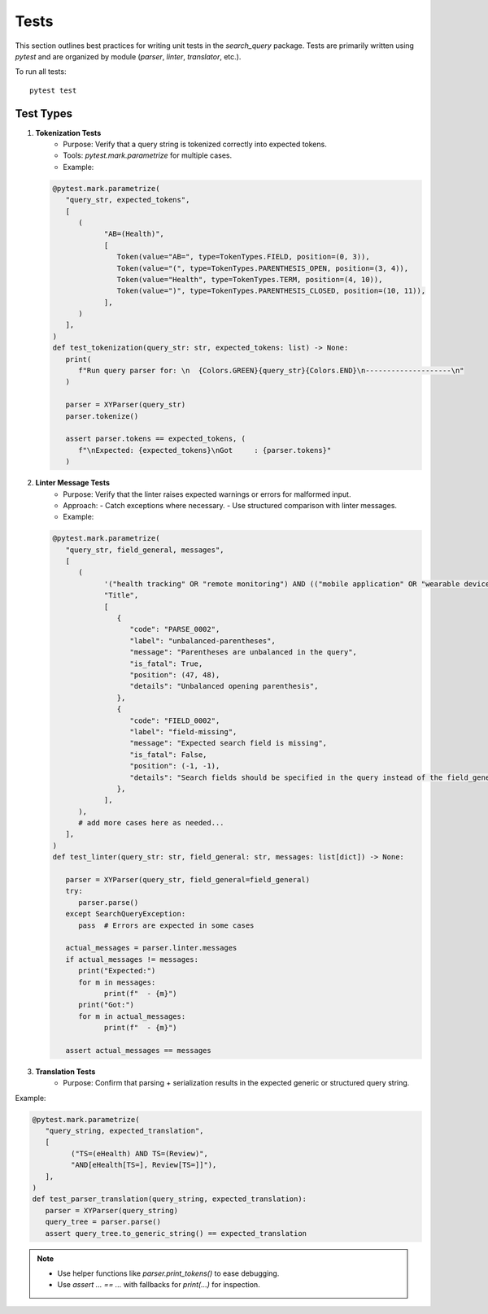 Tests
============

This section outlines best practices for writing unit tests in the `search_query` package.
Tests are primarily written using `pytest` and are organized by module (`parser`, `linter`, `translator`, etc.).


To run all tests:
::

    pytest test

Test Types
----------

1. **Tokenization Tests**
    - Purpose: Verify that a query string is tokenized correctly into expected tokens.
    - Tools: `pytest.mark.parametrize` for multiple cases.
    - Example:

   .. code-block:: python

            @pytest.mark.parametrize(
               "query_str, expected_tokens",
               [
                  (
                        "AB=(Health)",
                        [
                           Token(value="AB=", type=TokenTypes.FIELD, position=(0, 3)),
                           Token(value="(", type=TokenTypes.PARENTHESIS_OPEN, position=(3, 4)),
                           Token(value="Health", type=TokenTypes.TERM, position=(4, 10)),
                           Token(value=")", type=TokenTypes.PARENTHESIS_CLOSED, position=(10, 11)),
                        ],
                  )
               ],
            )
            def test_tokenization(query_str: str, expected_tokens: list) -> None:
               print(
                  f"Run query parser for: \n  {Colors.GREEN}{query_str}{Colors.END}\n--------------------\n"
               )

               parser = XYParser(query_str)
               parser.tokenize()

               assert parser.tokens == expected_tokens, (
                  f"\nExpected: {expected_tokens}\nGot     : {parser.tokens}"
               )

2. **Linter Message Tests**
    - Purpose: Verify that the linter raises expected warnings or errors for malformed input.
    - Approach:
      - Catch exceptions where necessary.
      - Use structured comparison with linter messages.
    - Example:

   .. code-block:: python

         @pytest.mark.parametrize(
            "query_str, field_general, messages",
            [
               (
                     '("health tracking" OR "remote monitoring") AND (("mobile application" OR "wearable device")',
                     "Title",
                     [
                        {
                           "code": "PARSE_0002",
                           "label": "unbalanced-parentheses",
                           "message": "Parentheses are unbalanced in the query",
                           "is_fatal": True,
                           "position": (47, 48),
                           "details": "Unbalanced opening parenthesis",
                        },
                        {
                           "code": "FIELD_0002",
                           "label": "field-missing",
                           "message": "Expected search field is missing",
                           "is_fatal": False,
                           "position": (-1, -1),
                           "details": "Search fields should be specified in the query instead of the field_general",
                        },
                     ],
               ),
               # add more cases here as needed...
            ],
         )
         def test_linter(query_str: str, field_general: str, messages: list[dict]) -> None:

            parser = XYParser(query_str, field_general=field_general)
            try:
               parser.parse()
            except SearchQueryException:
               pass  # Errors are expected in some cases

            actual_messages = parser.linter.messages
            if actual_messages != messages:
               print("Expected:")
               for m in messages:
                     print(f"  - {m}")
               print("Got:")
               for m in actual_messages:
                     print(f"  - {m}")

            assert actual_messages == messages

3. **Translation Tests**
    - Purpose: Confirm that parsing + serialization results in the expected generic or structured query string.

Example:

.. code-block:: python

   @pytest.mark.parametrize(
      "query_string, expected_translation",
      [
            ("TS=(eHealth) AND TS=(Review)",
            "AND[eHealth[TS=], Review[TS=]]"),
      ],
   )
   def test_parser_translation(query_string, expected_translation):
      parser = XYParser(query_string)
      query_tree = parser.parse()
      assert query_tree.to_generic_string() == expected_translation


.. note::

   - Use helper functions like `parser.print_tokens()` to ease debugging.
   - Use `assert ... == ...` with fallbacks for `print(...)` for inspection.
